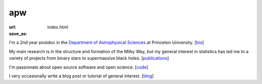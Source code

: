 apw
###

:url:
:save_as: index.html

I'm a 2nd year postdoc in the `Department of Astrophysical Sciences
<www.astro.princeton.edu>`_ at Princeton University. [`bio </bio.html>`_]

My main research is in the structure and formation of the Milky Way, but my
general interest in statistics has led me to a variety of projects from binary
stars to supermassive black holes. [`publications </pubs.html>`_]

I'm passionate about open source software and open science. [`code
</code.html>`_]

I very occasionally write a blog post or tutorial of general interest.
[`blog </blog>`_]


